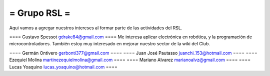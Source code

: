 = Grupo RSL =
----
Aqui vamos a agregar nuestros intereses al formar parte de las actividades del RSL.

==== Gustavo Spessot     gdrake84@gmail.com ====
Me interesa aplicar electrónica en robótica, y la programación de microcontroladores. También estoy muy interesado en mejorar nuestro sector de la wiki del Club.

==== Germán Ontivero     gerbonti377@gmail.com ====
==== Juan José Pautasso  juanchi_153@hotmail.com ====
==== Ezequiel Molina     martinezequielmolina@gmail.com ====
==== Mariano Alvarez     marianoalvz@gmail.com ====
==== Lucas Yoaquino      lucas_yoaquino@hotmail.com ====
